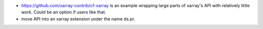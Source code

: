* https://github.com/xarray-contrib/cf-xarray is an example wrapping large parts of
  xarray's API with relatively little work. Could be an option if users like that.
* move API into an xarray extension under the name ds.pr.
